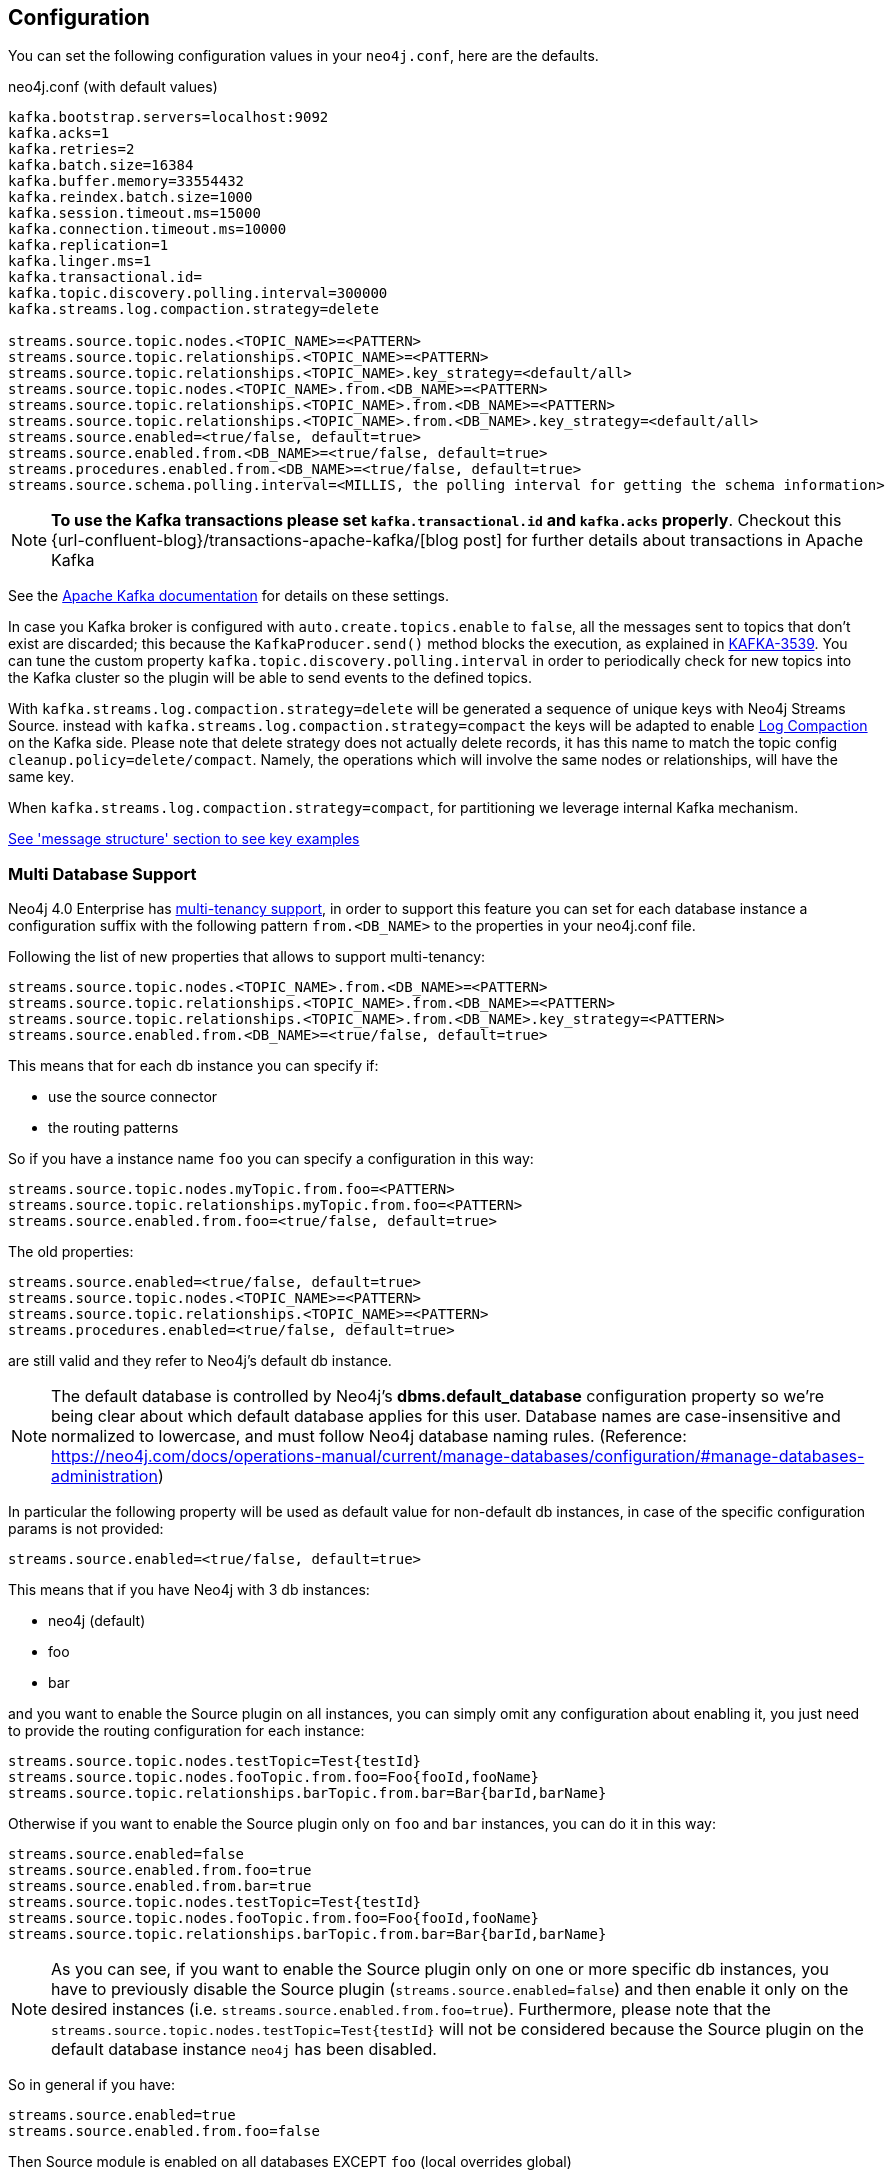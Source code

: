 == Configuration

You can set the following configuration values in your `neo4j.conf`, here are the defaults.

.neo4j.conf (with default values)
[source]
----
kafka.bootstrap.servers=localhost:9092
kafka.acks=1
kafka.retries=2
kafka.batch.size=16384
kafka.buffer.memory=33554432
kafka.reindex.batch.size=1000
kafka.session.timeout.ms=15000
kafka.connection.timeout.ms=10000
kafka.replication=1
kafka.linger.ms=1
kafka.transactional.id=
kafka.topic.discovery.polling.interval=300000
kafka.streams.log.compaction.strategy=delete

streams.source.topic.nodes.<TOPIC_NAME>=<PATTERN>
streams.source.topic.relationships.<TOPIC_NAME>=<PATTERN>
streams.source.topic.relationships.<TOPIC_NAME>.key_strategy=<default/all>
streams.source.topic.nodes.<TOPIC_NAME>.from.<DB_NAME>=<PATTERN>
streams.source.topic.relationships.<TOPIC_NAME>.from.<DB_NAME>=<PATTERN>
streams.source.topic.relationships.<TOPIC_NAME>.from.<DB_NAME>.key_strategy=<default/all>
streams.source.enabled=<true/false, default=true>
streams.source.enabled.from.<DB_NAME>=<true/false, default=true>
streams.procedures.enabled.from.<DB_NAME>=<true/false, default=true>
streams.source.schema.polling.interval=<MILLIS, the polling interval for getting the schema information>
----

[NOTE]
====
**To use the Kafka transactions please set `kafka.transactional.id` and `kafka.acks` properly**.
Checkout this {url-confluent-blog}/transactions-apache-kafka/[blog post] for further details about transactions in Apache Kafka
====

See the https://kafka.apache.org/documentation/#brokerconfigs[Apache Kafka documentation] for details on these settings.

In case you Kafka broker is configured with `auto.create.topics.enable` to `false`,
all the messages sent to topics that don't exist are discarded;
this because the `KafkaProducer.send()` method blocks the execution, as explained in https://issues.apache.org/jira/browse/KAFKA-3539[KAFKA-3539].
You can tune the custom property `kafka.topic.discovery.polling.interval` in order to
periodically check for new topics into the Kafka cluster so the plugin will be able
to send events to the defined topics.


With `kafka.streams.log.compaction.strategy=delete` will be generated a sequence of unique keys with Neo4j Streams Source.
instead with `kafka.streams.log.compaction.strategy=compact` the keys will be adapted to enable
https://kafka.apache.org/documentation.html#compaction[Log Compaction] on the Kafka side.
Please note that delete strategy does not actually delete records, it has this name  to match the topic config `cleanup.policy=delete/compact`.
Namely, the operations which will involve the same nodes or relationships, will have the same key.

When `kafka.streams.log.compaction.strategy=compact`, for partitioning we leverage internal Kafka mechanism.

xref:message-structure.adoc[See 'message structure' section to see key examples]

=== Multi Database Support

Neo4j 4.0 Enterprise has https://neo4j.com/docs/operations-manual/4.0/manage-databases/[multi-tenancy support],
in order to support this feature you can set for each database instance a configuration suffix with the following pattern
`from.<DB_NAME>` to the properties in your neo4j.conf file.

Following the list of new properties that allows to support multi-tenancy:

[source]
----
streams.source.topic.nodes.<TOPIC_NAME>.from.<DB_NAME>=<PATTERN>
streams.source.topic.relationships.<TOPIC_NAME>.from.<DB_NAME>=<PATTERN>
streams.source.topic.relationships.<TOPIC_NAME>.from.<DB_NAME>.key_strategy=<PATTERN>
streams.source.enabled.from.<DB_NAME>=<true/false, default=true>
----

This means that for each db instance you can specify if:

* use the source connector
* the routing patterns

So if you have a instance name `foo` you can specify a configuration in this way:

[source]
----
streams.source.topic.nodes.myTopic.from.foo=<PATTERN>
streams.source.topic.relationships.myTopic.from.foo=<PATTERN>
streams.source.enabled.from.foo=<true/false, default=true>
----

The old properties:

[source]
----
streams.source.enabled=<true/false, default=true>
streams.source.topic.nodes.<TOPIC_NAME>=<PATTERN>
streams.source.topic.relationships.<TOPIC_NAME>=<PATTERN>
streams.procedures.enabled=<true/false, default=true>
----

are still valid and they refer to Neo4j's default db instance.

[NOTE]
====
The default database is controlled by Neo4j's *dbms.default_database* configuration property so we're being clear about
which default database applies for this user.
Database names are case-insensitive and normalized to lowercase, and must follow Neo4j database naming rules.
(Reference: https://neo4j.com/docs/operations-manual/current/manage-databases/configuration/#manage-databases-administration)
====

In particular the following property will be used as default value
for non-default db instances, in case of the specific configuration params is not provided:

[source]
----
streams.source.enabled=<true/false, default=true>
----

This means that if you have Neo4j with 3 db instances:

* neo4j (default)
* foo
* bar

and you want to enable the Source plugin on all instances,
you can simply omit any configuration about enabling it, you just need to provide the routing configuration for each instance:

[source]
----
streams.source.topic.nodes.testTopic=Test{testId}
streams.source.topic.nodes.fooTopic.from.foo=Foo{fooId,fooName}
streams.source.topic.relationships.barTopic.from.bar=Bar{barId,barName}
----

Otherwise if you want to enable the Source plugin only on `foo` and `bar` instances,
you can do it in this way:

[source]
----
streams.source.enabled=false
streams.source.enabled.from.foo=true
streams.source.enabled.from.bar=true
streams.source.topic.nodes.testTopic=Test{testId}
streams.source.topic.nodes.fooTopic.from.foo=Foo{fooId,fooName}
streams.source.topic.relationships.barTopic.from.bar=Bar{barId,barName}
----

[NOTE]
====
As you can see, if you want to enable the Source plugin only on one or more specific db instances, you have to previously
disable the Source plugin (`streams.source.enabled=false`) and then enable it only on the desired instances (i.e. `streams.source.enabled.from.foo=true`).
Furthermore, please note that the `streams.source.topic.nodes.testTopic=Test{testId}` will not be considered because the Source plugin on the default database instance `neo4j` has been disabled.
====

So in general if you have:

[source]
----
streams.source.enabled=true
streams.source.enabled.from.foo=false
----

Then Source module is enabled on all databases EXCEPT `foo` (local overrides global)

[NOTE]
====
For example purposes only, imagine a situation like the following:

You have a Neo4j instance, without Neo4j Streams installed, where a database "testdb" was created and populated.
You decide to install the Neo4j Streams plugin because we want to have also our graph data into Kafka.
So you add the following configuration:

[source]
----
kafka.bootstrap.servers=localhost:9092
streams.source.enabled=true
streams.sink.enabled=false
streams.procedures.enabled=true
streams.source.topic.nodes.topicTest.from.testdb=Test{*}
----

Doing so you expect to reflect all the created/updated nodes with label `Test` into the topic `topicTest`.
What actually happens is:

- all the nodes and relationship inserted before the Kafka setup, are reflected into a topic called "testdb" which is created by default with the database name.
- all the created/updated nodes with label `Test`, after the Kafka setup, are reflected into the configured topic `topicTest`.

The second point happens because, since the database "testdb" is already populated, by enabling the Source module (`streams.source.enabled=true`) the plugin will create a default topic with the same name as the database name, and it will reflect all the "testdb" data into it.

If you want to turn off this default behaviour you have to disable the "generic" Source module and enable it just for the
database you are interested of:

[source]
----
kafka.bootstrap.servers=localhost:9092
streams.source.enabled=false
streams.sink.enabled=false
streams.procedures.enabled=true
streams.source.enabled.from.test1=true
streams.source.topic.nodes.topicTest.from.testdb=Test{*}
----

====

